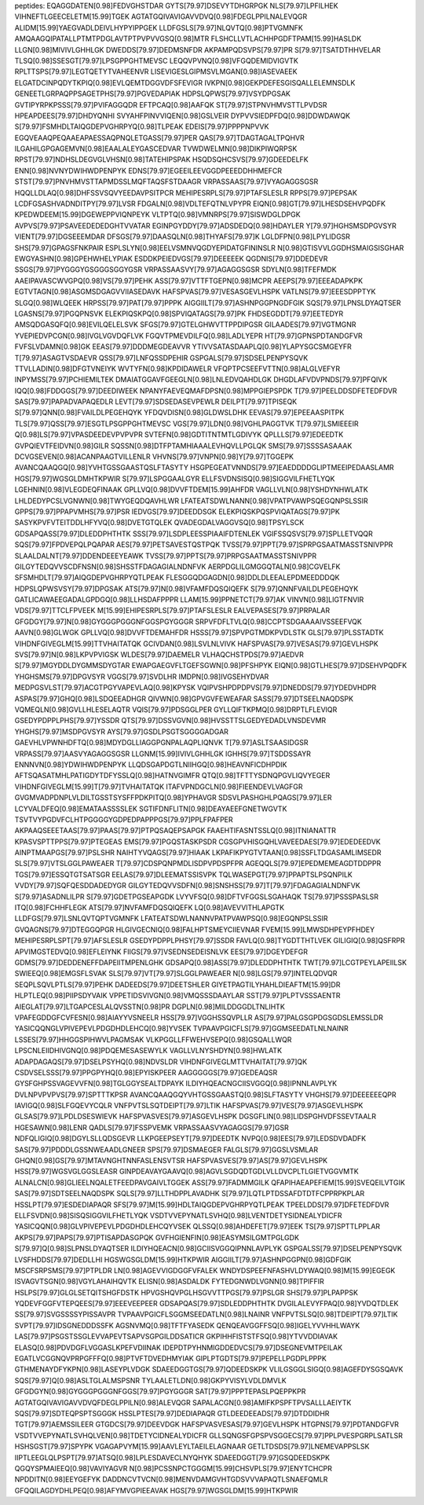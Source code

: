 peptides:
EQAGGDATEN[0.98]FEDVGHSTDAR
GYTS[79.97]DSEVYTDHGRPGK
NLS[79.97]LPFILHEK
VIHNEFTLGEECELETM[15.99]TGEK
AGTATGQIVAVIGAVVDVQ[0.98]FDEGLPPILNALEVQGR
ALIDM[15.99]YAEGVADLDEIVLHYPYIPPGEK
LLDFGSLS[79.97]NLQVTQ[0.98]PTVGMNFK
AMQAAGQIPATALLPTMTPDGLAVTPTPVPVVGSQ[0.98]MTR
FLSHCLLVTLACHHPGDFTPAM[15.99]HASLDK
LLGN[0.98]MIVIVLGHHLGK
DWEDDS[79.97]DEDMSNFDR
AKPAMPQDSVPS[79.97]PR
S[79.97]TSATDTHHVELAR
TLSQ[0.98]SSESGT[79.97]LPSGPPGHTMEVSC
LEQQVPVNQ[0.98]VFGQDEMIDVIGVTK
RPLTTSPS[79.97]LEGTQETYTVAHEENVR
LISEVIGESLGIPMSVLMGAN[0.98]IASEVAEEK
ELGATDCINPQDYTKPIQ[0.98]EVLQEMTDGGVDFSFEVIGR
IVKPN[0.98]GEKPDEFESGISQALLELEMNSDLK
GENEETLGRPAQPPSAGETPHS[79.97]PGVEDAPIAK
HDPSLQPWS[79.97]VSYDPGSAK
GVTIPYRPKPSSS[79.97]PVIFAGGQDR
EFTPCAQ[0.98]AAFQK
ST[79.97]STPNVHMVSTTLPVDSR
HPEAPDEES[79.97]DHDYQNHI
SVYAHFPINVVIQEN[0.98]GSLVEIR
DYPVVSIEDPFDQ[0.98]DDWDAWQK
S[79.97]FSMHDLTAIQGDEPVGHRPYQ[0.98]TLPEAK
EDEIS[79.97]PPPPNPVVK
EGQVEAAQPEQAAEAPAESSAQPNQLETGASS[79.97]PER
QAS[79.97]TDAGTAGALTPQHVR
ILGAHILGPGAGEMVN[0.98]EAALALEYGASCEDVAR
TVWDWELMN[0.98]DIKPIWQRPSK
RPST[79.97]NDHSLDEGVGLVHSN[0.98]TATEHIPSPAK
HSQDSQHCSVS[79.97]GDEEDELFK
ENN[0.98]NVNYDWIHWDPENPYK
EDNS[79.97]EGEEILEEVGGDPEEEDDHHMEFCR
STST[79.97]PNVHMVSTTAPMDSSLMQFTAQSFSTDAAGR
VRPASSAAS[79.97]VYAGAGGSGSR
HQQLLDLAQ[0.98]DHFSSVSQVYEEDAVPSITPCR
MEHIPESRPLS[79.97]PTAFSLESLR
RPPS[79.97]PEPSAK
LCDFGSASHVADNDITPY[79.97]LVSR
FDGALN[0.98]VDLTEFQTNLVPYPR
EIQN[0.98]GT[79.97]LHESDSEHVPQDFK
KPEDWDEEM[15.99]DGEWEPPVIQNPEYK
VLTPTQ[0.98]VMNRPS[79.97]SISWDGLDPGK
AVPVS[79.97]PSAVEEDEDEDGHTVVATAR
EGINPGYDDY[79.97]ADSDEDQ[0.98]HDAYLER
Y[79.97]HGHSMSDPGVSYR
VIENT[79.97]DGSEEEMDAR
DFSGS[79.97]DAASQLN[0.98]THYAFS[79.97]K
LGLDFPN[0.98]LPYLIDGSR
SHS[79.97]GPAGSFNKPAIR
ESPLSLYN[0.98]EELVSMNVQGDYEPIDATGFININSLR
N[0.98]GTISVVLGGDHSMAIGSISGHAR
EWGYASHN[0.98]GPEHWHELYPIAK
ESDDKPEIEDVGS[79.97]DEEEEEK
QGDNIS[79.97]DDEDEVR
SSGS[79.97]PYGGGYGSGGGSGGYGSR
VRPASSAASVY[79.97]AGAGGSGSR
SDYLN[0.98]TFEFMDK
AAEIPAVASCWVGPQ[0.98]VS[79.97]PEHK
ASS[79.97]VTTFTGEPN[0.98]MCPR
AEEPS[79.97]EEEADAPKPK
EGTVTAGN[0.98]ASGMSDGAGVVIIASEDAVK
HAFSPVAS[79.97]VESASGEVLHSPK
VATLNS[79.97]EEESDPPTYK
SLGQ[0.98]WLQEEK
HRPSS[79.97]PAT[79.97]PPPK
AIGGIILT[79.97]ASHNPGGPNGDFGIK
SQS[79.97]LPNSLDYAQTSER
LGASNS[79.97]PGQPNSVK
ELEKPIQSKPQ[0.98]SPVIQATAGS[79.97]PK
FHDSEGDDT[79.97]EETEDYR
AMSQDGASQFQ[0.98]EVILQELELSVK
SFGS[79.97]GTELGHWVTTPPDIPGSR
GILAADES[79.97]VGTMGNR
YVEPIEDVPCGN[0.98]IVGLVGVDQFLVK
FGQVTPMEVDILFQ[0.98]LADLYEPR
HT[79.97]GPNSPDTANDGFVR
FVFSLVDAMN[0.98]GK
EEAS[79.97]DDDMEGDEAVVR
YTIVVSATASDAAPLQ[0.98]YLAPYSGCSMGEYFR
T[79.97]ASAGTVSDAEVR
QSS[79.97]LNFQSSDPEHIR
GSPGALS[79.97]SDSELPENPYSQVK
TTVLLADIN[0.98]DFGTVNEIYK
WVTYFN[0.98]KPDIDAWELR
VFQPTPCSEEFVTTN[0.98]ALGLVEFYR
INPYMSS[79.97]PCHIEMILTEK
DMAIATGGAVFGEEGLN[0.98]LNLEDVQAHDLGK
DHGDLAFVDVPNDS[79.97]PFQIVK
IQQ[0.98]FDDGGS[79.97]DEEDIWEEK
NPANYFAEVEQMAFDPSN[0.98]MPPGIEPSPDK
T[79.97]PEELDDSDFETEDFDVR
SAS[79.97]PAPADVAPAQEDLR
LEVT[79.97]SDSEDASEVPEWLR
DEILPT[79.97]TPISEQK
S[79.97]QNN[0.98]FVAILDLPEGEHQYK
YFDQVDISN[0.98]GLDWSLDHK
EEVAS[79.97]EPEEAASPITPK
TLS[79.97]QSS[79.97]ESGTLPSGPPGHTMEVSC
VGS[79.97]LDN[0.98]VGHLPAGGTVK
T[79.97]LSMIEEEIR
Q[0.98]LS[79.97]VPASDEEDEVPVPVPR
SVTEFN[0.98]GDTITNTMTLGDIVYK
QPLLLS[79.97]EDEEDTK
GVPQIEVTFEIDVN[0.98]GILR
SQSSN[0.98]DTFPTAMHIAAALEVHQVLLPGLQK
SMS[79.97]SSSSASAAAK
DCVGSEVEN[0.98]ACANPAAGTVILLENLR
VHVNS[79.97]VNPN[0.98]Y[79.97]TGGEPK
AVANCQAAQGQ[0.98]YVHTGSSGAASTQSLFTASYTY
HSGPEGEATVNNDS[79.97]EAEDDDDGLIPTMEEIPEDAASLAMR
HGS[79.97]WGSGLDMHTKPWIR
S[79.97]LSPGGAALGYR
ELLFSVDNSISQ[0.98]SIGGVILFHETLYQK
LGEHNIN[0.98]VLEGDEQFINAAK
GPLLVQ[0.98]DVVFTDEM[15.99]AHFDR
VAGLLVLN[0.98]YSHDYNHWLATK
LHLDEDYPCSLVGNWN[0.98]TWYGEQDQAVHLWR
LFATEATSDWLNANN[0.98]VPATPVAWPSQEGQNPSLSSIR
GPPS[79.97]PPAPVMHS[79.97]PSR
IEDVGS[79.97]DEEDDSGK
ELEKPIQSKPQSPVIQATAGS[79.97]PK
SASYKPVFVTEITDDLHFYVQ[0.98]DVETGTQLEK
QVADEGDALVAGGVSQ[0.98]TPSYLSCK
GDSAPQASS[79.97]DLEDDPHTHTK
SSS[79.97]LSDPLEESSPIAAIFDTENLEK
VGIFSSQSVS[79.97]SPLLETVQQR
SQS[79.97]FPDVEPQLPQAPAR
AES[79.97]PETSAVESTQSTPQK
TVSS[79.97]PPT[79.97]SPRPGSAATMASSTSNIVPPR
SLAALDALNT[79.97]DDENDEEEYEAWK
TVSS[79.97]PPTS[79.97]PRPGSAATMASSTSNIVPPR
GILGYTEDQVVSCDFNSN[0.98]SHSSTFDAGAGIALNDNFVK
AERPDGLILGMGGQTALN[0.98]CGVELFK
SFSMHDLT[79.97]AIQGDEPVGHRPYQTLPEAK
FLESGGQDGAGDN[0.98]DDLDLEEALEPDMEEDDDQK
HDPSLQPWSVSY[79.97]DPGSAK
ATS[79.97]N[0.98]VFAMFDQSQIQEFK
S[79.97]QNNFVAILDLPEGEHQYK
GATLICAWAEEGADALGPDGQ[0.98]LLHSDAFPPPR
LLAM[15.99]PPNETCT[79.97]AK
VINVN[0.98]LIGTFNVIR
VDS[79.97]TTCLFPVEEK
M[15.99]EHIPESRPLS[79.97]PTAFSLESLR
EALVEPASES[79.97]PRPALAR
GFGDGY[79.97]N[0.98]GYGGGPGGGNFGGSPGYGGGR
SRPVFDFLTVLQ[0.98]CCPTSDGAAAAIVSSEEFVQK
AAVN[0.98]GLWGK
GPLLVQ[0.98]DVVFTDEMAHFDR
HSSS[79.97]SPVPGTMDKPVDLSTK
GLS[79.97]PLSSTADTK
VIHDNFGIVEGLM[15.99]TTVHAITATQK
GCIVDAN[0.98]LSVLNLVIVK
HAFSPVAS[79.97]VESAS[79.97]GEVLHSPK
SVS[79.97]N[0.98]LKPVPVIGSK
WLDES[79.97]DAEMELR
VLHAQCHSTPDS[79.97]AEDVR
S[79.97]MGYDDLDYGMMSDYGTAR
EWAPGAEGVFLTGEFSGWN[0.98]PFSHPYK
EIQN[0.98]GTLHES[79.97]DSEHVPQDFK
YHGHSMS[79.97]DPGVSYR
VGGS[79.97]SVDLHR
IMDPN[0.98]IVGSEHYDVAR
MEDPGSVLST[79.97]ACGTPGYVAPEVLAQ[0.98]KPYSK
VQIPVSHPDPDPVS[79.97]DNEDDS[79.97]YDEDVHDPR
ASPAS[79.97]GHQ[0.98]LSDQEEADHGR
QIVWN[0.98]GPVGVFEWEAFAR
SASS[79.97]DTSEELNAQDSPK
VQMEQLN[0.98]GVLLHLESELAQTR
VQIS[79.97]PDSGGLPER
GYLLQIFTKPMQ[0.98]DRPTLFLEVIQR
GSEDYPDPPLPHS[79.97]YSSDR
QTS[79.97]DSSVGVN[0.98]HVSSTTSLGEDYEDADLVNSDEVMR
YHGHS[79.97]MSDPGVSYR
AYS[79.97]GSDLPSGTSGGGGADGAR
GAEVHLVPWNHDFTQ[0.98]MDYDGLLIAGGPGNPALAQPLIQNVK
T[79.97]ASLTSAASIDGSR
VRPASS[79.97]AASVYAGAGGSGSR
LLGNM[15.99]IVIVLGHHLGK
IGHHS[79.97]TSDDSSAYR
ENNNVN[0.98]YDWIHWDPENPYK
LLQDSGAPDGTLNIIHGQ[0.98]HEAVNFICDHPDIK
AFTSQASATMHLPATIGDYTDFYSSLQ[0.98]HATNVGIMFR
QTQ[0.98]TFTTYSDNQPGVLIQVYEGER
VIHDNFGIVEGLM[15.99]T[79.97]TVHAITATQK
ITAFVPNDGCLN[0.98]FIEENDEVLVAGFGR
GVGMVADPDNPLVLDILTGSSTSYSFFPDKPITQ[0.98]YPHAVGR
SDSVLPASHGHLPQAGS[79.97]LER
LCYVALDFEQ[0.98]EMATAASSSSLEK
SGTIFDNFLITN[0.98]DEAYAEEFGNETWGVTK
TSVTVYPGDVFCLHTPGGGGYGDPEDPAPPPGS[79.97]PPLFPAFPER
AKPAAQSEEETAAS[79.97]PAAS[79.97]PTPQSAQEPSAPGK
FAAEHTIFASNTSSLQ[0.98]ITNIANATTR
KPASVSPTTPPS[79.97]PTEGEAS
EMS[79.97]PGQSTASKPSDR
CGSGPVHISGQHLVAVEEDAES[79.97]EDEDEEDVK
AINPTMAAPGS[79.97]PSLSHR
NAIHTYVQAGS[79.97]HIAAK
LKPAFIKPYGTVTAAN[0.98]SSFLTDGASAMLIMSEDR
SLS[79.97]VTSLGGLPAWEAER
T[79.97]CDSPQNPMDLISDPVPDSPFPR
AGEQQLS[79.97]EPEDMEMEAGDTDDPPR
TGS[79.97]ESSQTGTSATSGR
EELAS[79.97]DLEEMATSSISVPK
TQLWASEPGT[79.97]PPAPTSLPSQNPILK
VVDY[79.97]SQFQESDDADEDYGR
GILGYTEDQVVSDFN[0.98]SNSHSS[79.97]T[79.97]FDAGAGIALNDNFVK
S[79.97]ASADNLILPR
S[79.97]GDETPGSEAPGDK
LVYVFSQ[0.98]DFTVFGGSLSGAHAQK
TS[79.97]PSSSPASLSR
ITQ[0.98]FCHHFLEGK
ATS[79.97]NVFAMFDQSQIQEFK
LQ[0.98]AVEVVITHLAPGTK
LLDFGS[79.97]LSNLQVTQPTVGMNFK
LFATEATSDWLNANNVPATPVAWPSQ[0.98]EGQNPSLSSIR
GVQAGNS[79.97]DTEGGQPGR
HLGIVGECNIQ[0.98]FALHPTSMEYCIIEVNAR
FVEM[15.99]LMWSDHPEYPFHDEY
MEHIPESRPLSPT[79.97]AFSLESLR
GSEDYPDPPLPHSY[79.97]SSDR
FAVLQ[0.98]TYGDTTHTLVEK
GILIGIQ[0.98]QSFRPR
APVIMGSTEDVQ[0.98]EFLEIYNK
FIIGS[79.97]VSEDNSEDEISNLVK
EES[79.97]DGEYDEFGR
GDMS[79.97]DEDDENEFFDAPEIITMPENLGHK
GDSAPQ[0.98]ASS[79.97]DLEDDPHTHTK
TWT[79.97]LCGTPEYLAPEIILSK
SWIEEQ[0.98]EMGSFLSVAK
SLS[79.97]VT[79.97]SLGGLPAWEAER
N[0.98]LGS[79.97]INTELQDVQR
SEQPLSQVLPTLS[79.97]PEHK
DADEEDS[79.97]DEETSHLER
GIYETPAGTILYHAHLDIEAFTM[15.99]DR
HLPTLEQ[0.98]PIIPSDYVAIK
VPPETIDSVIVGN[0.98]VMQSSSDAAYLAR
SST[79.97]PLPTVSSSAENTR
AIEGLAT[79.97]LTGAPCESLALQVSSTN[0.98]PR
DGPLN[0.98]MILDDGGDLTNLIHTK
VPAFEGDDGFCVFESN[0.98]AIAYYVSNEELR
HSS[79.97]VGGHSSQVPLLR
AS[79.97]PALGSGPDGSGDSLEMSSLDR
YASICQQNGLVPIVEPEVLPDGDHDLEHCQ[0.98]YVSEK
TVPAAVPGICFLS[79.97]GGMSEEDATLNLNAINR
LSSES[79.97]HHGGSPIHWVLPAGMSAK
VLKPGGLLFFWEHVSEPQ[0.98]GSQALLWQR
LPSCNLEIIDHIVGNQ[0.98]PDQEMESASEWYLK
VAGLLVLNYSHDYN[0.98]HWLATK
ADAPDAGAQS[79.97]DSELPSYHQ[0.98]NDVSLDR
VIHDNFGIVEGLMTTVHAITAT[79.97]QK
CSDVSELSSS[79.97]PPGPYHQ[0.98]EPYISKPEER
AAGGGGGS[79.97]GEDEAQSR
GYSFGHPSSVAGEVVFN[0.98]TGLGGYSEALTDPAYK
ILDIYHQEACNGCIISVGGQ[0.98]IPNNLAVPLYK
DVLNPVPVPVS[79.97]SPTTTKPSR
AVANCQAAQGQYVHTGSSGAASTQ[0.98]SLFTASYTY
VHGHS[79.97]DEEEEEEQPR
IAVIGQ[0.98]SLFGQEVYCQLR
VNFPVTSLSQTDEIPT[79.97]LTIK
HAFSPVAS[79.97]VES[79.97]ASGEVLHSPK
GLSAS[79.97]LPDLDSESWIEVK
HAFSPVASVES[79.97]ASGEVLHSPK
DGSGFLIN[0.98]LIDSPGHVDFSSEVTAALR
HGESAWN[0.98]LENR
QADLS[79.97]FSSPVEMK
VRPASSAASVYAGAGGS[79.97]GSR
NDFQLIGIQ[0.98]DGYLSLLQDSGEVR
LLKPGEEPSEYT[79.97]DEEDTK
NVPQ[0.98]EES[79.97]LEDSDVDADFK
SAS[79.97]PDDDLGSSNWEAADLGNEER
SPS[79.97]DSMAEGER
FALGLS[79.97]GGSLVSMLAR
GHQN[0.98]GS[79.97]MTAVNGHTNNFASLENSVTSR
HAFSPVASVES[79.97]AS[79.97]GEVLHSPK
HSS[79.97]WGSVGLGGSLEASR
GINPDEAVAYGAAVQ[0.98]AGVLSGDQDTGDLVLLDVCPLTLGIETVGGVMTK
ALNALCN[0.98]GLIEELNQALETFEEDPAVGAIVLTGGEK
ASS[79.97]FADMMGILK
QFAPIHAEAPEFIEM[15.99]SVEQEILVTGIK
SAS[79.97]SDTSEELNAQDSPK
SQLS[79.97]LLTHDPPLAVADHK
S[79.97]LQTLPTDSSAFDTDTFCPPRPKPLAR
HSSLPT[79.97]ESDEDIAPAQR
SFS[79.97]M[15.99]HDLTAIQGDEPVGHRPYQTLPEAK
TPEELDDS[79.97]DFETEDFDVR
ELLFSVDN[0.98]SISQSIGGVILFHETLYQK
VSDTVVEPYNATLSVHQ[0.98]LVENTDETYSIDNEALYDICFR
YASICQQN[0.98]GLVPIVEPEVLPDGDHDLEHCQYVSEK
QLSSQ[0.98]AHDEFET[79.97]EEK
TS[79.97]SPTTLPPLAR
AKPS[79.97]PAPS[79.97]PTISAPDASGPQK
GVFHGIENFIN[0.98]EASYMSILGMTPGLGDK
S[79.97]Q[0.98]SLPNSLDYAQTSER
ILDIYHQEACN[0.98]GCIISVGGQIPNNLAVPLYK
GSPGALSS[79.97]DSELPENPYSQVK
LVSFHDDS[79.97]DEDLLHI
HGSWGSGLDM[15.99]HTKPWIR
AIGGIILT[79.97]ASHNPGGPN[0.98]GDFGIK
MSCFSRPSMS[79.97]PTPLDR
LN[0.98]AGEVVIGDGGFVFALEK
WNDYDSPEEFNFASHVLDYWAQ[0.98]M[15.99]EGEGK
ISVAGVTSGN[0.98]VGYLAHAIHQVTK
ELISN[0.98]ASDALDK
FYTEDGNWDLVGNN[0.98]TPIFFIR
HSLPS[79.97]GLGLSETQITSHGFDSTK
HPVGSHQVPGLHSGVVTTPGS[79.97]PSLGR
SHS[79.97]PLPAPPSK
YQDEVFGGFVTEPQEES[79.97]EEEVEEPEER
GDSAPQAS[79.97]SDLEDDPHTHTK
DVGILALEVYFPAQ[0.98]YVDQTDLEK
SS[79.97]SVGSSSSYPISSAVPR
TVPAAVPGICFLSGGMSEEDATLN[0.98]LNAINR
VNFPVTSLSQ[0.98]TDEIPT[79.97]LTIK
SVPT[79.97]IDSGNEDDDSSFK
AGSNVMQ[0.98]TFTFYASEDK
QENQEAVGGFFSQ[0.98]IGELYVVHHLWAYK
LAS[79.97]PSGSTSSGLEVVAPEVTSAPVSGPGILDDSATICR
GKPIHHFISTSTFSQ[0.98]YTVVDDIAVAK
ELASQ[0.98]PDVDGFLVGGASLKPEFVDIINAK
IDEPDTPYHNMIGDDEDVCS[79.97]DSEGNEVMTPEILAK
EGATLVCGGNQVPRPGFFFQ[0.98]PTVFTDVEDHMYIAK
GIPLPTGDTS[79.97]PEPELLPGDPLPPPK
GTHMENAYDFYKPN[0.98]LASEYPLVDGK
SDAEEDGGTGS[79.97]QDEEDSKPK
VLILGSGGLSIGQ[0.98]AGEFDYSGSQAVK
SQS[79.97]Q[0.98]ASLTGLALMSPSNR
TYLAALETLDN[0.98]GKPYVISYLVDLDMVLK
GFGDGYN[0.98]GYGGGPGGGNFGGS[79.97]PGYGGGR
SAT[79.97]PPPTEPASLPQEPPKPR
AGTATGQIVAVIGAVVDVQFDEGLPPILN[0.98]ALEVQGR
SAPALACGN[0.98]AMIFKPSPFTPVSALLLAEIYTK
SQS[79.97]SDTEQPSPTSGGGK
HSSLPTES[79.97]DEDIAPAQR
GTLDEEDEEADS[79.97]DTDDIDHR
TGT[79.97]AEMSSILEER
GTGDCS[79.97]DEEVDGK
HAFSPVASVESAS[79.97]GEVLHSPK
HTGPNS[79.97]PDTANDGFVR
VSDTVVEPYNATLSVHQLVEN[0.98]TDETYCIDNEALYDICFR
GLLSQNGSFGPSPVSGGECS[79.97]PPLPVESPGRPLSATLSR
HSHSGST[79.97]SPYPK
VGAGAPVYM[15.99]AAVLEYLTAEILELAGNAAR
GETLTDSDS[79.97]LNEMEVAPPSLSK
IIPTLEEGLQLPSPT[79.97]ATSQ[0.98]LPLESDAVECLNYQHYK
SDAEEDGGT[79.97]GSQDEEDSKPK
QGQYSPMAIEEQ[0.98]VAVIYAGVR
N[0.98]PCSSNPCTGGGM[15.99]CHSVPLS[79.97]ENYTCHCPR
NPDDITN[0.98]EEYGEFYK
DADDNCVTVCN[0.98]MENVDAMGVHTGDSVVVAPAQTLSNAEFQMLR
GFQQILAGDYDHLPEQ[0.98]AFYMVGPIEEAVAK
HGS[79.97]WGSGLDM[15.99]HTKPWIR

